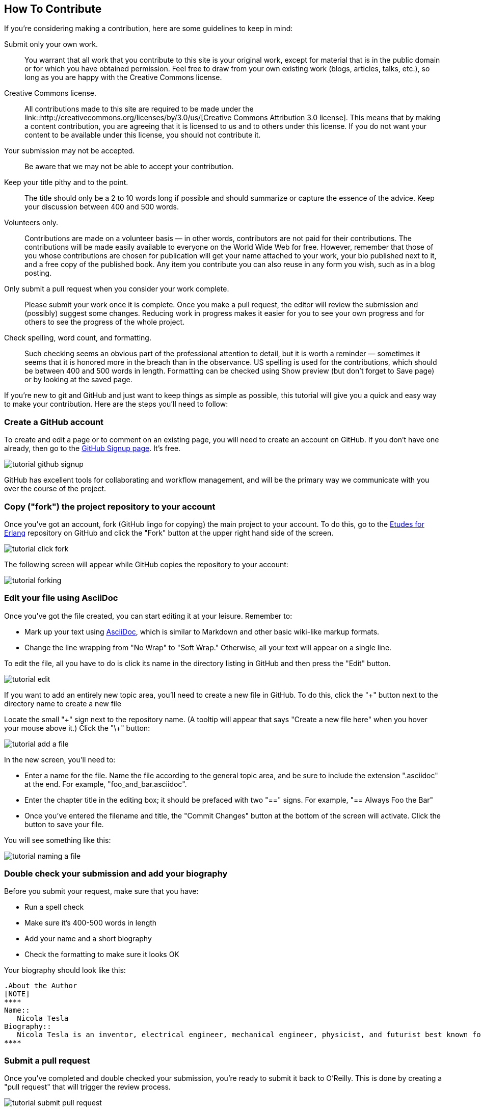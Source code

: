 == How To Contribute 

If you're considering making a contribution, here are some guidelines to keep in mind: 

Submit only your own work.::
   You warrant that all work that you contribute to this site is your original work, except for material that is in the public domain or for which you have obtained permission. Feel free to draw from your own existing work (blogs, articles, talks, etc.), so long as you are happy with the Creative Commons license.

Creative Commons license.::
   All contributions made to this site are required to be made under the link::http://creativecommons.org/licenses/by/3.0/us/[Creative Commons Attribution 3.0 license]. This means that by making a content contribution, you are agreeing that it is licensed to us and to others under this license. If you do not want your content to be available under this license, you should not contribute it.

Your submission may not be accepted.::
   Be aware that we may not be able to accept your contribution.

Keep your title pithy and to the point.::
  The title should only be a 2 to 10 words long if possible and should summarize or capture the essence of the advice. Keep your discussion between 400 and 500 words. 

Volunteers only.::
   Contributions are made on a volunteer basis — in other words, contributors are not paid for their contributions. The contributions will be made easily available to everyone on the World Wide Web for free. However, remember that those of you whose contributions are chosen for publication will get your name attached to your work, your bio published next to it, and a free copy of the published book. Any item you contribute you can also reuse in any form you wish, such as in a blog posting.

Only submit a pull request when you consider your work complete.::
   Please submit your work once it is complete.  Once you make a pull request, the editor will review the submission and (possibly) suggest some changes.  Reducing work in progress makes it easier for you to see your own progress and for others to see the progress of the whole project.

Check spelling, word count, and formatting.::
   Such checking seems an obvious part of the professional attention to detail, but it is worth a reminder — sometimes it seems that it is honored more in the breach than in the observance. US spelling is used for the contributions, which should be between 400 and 500 words in length. Formatting can be checked using Show preview (but don't forget to Save page) or by looking at the saved page.

If you're new to git and GitHub and just want to keep things as simple as possible, this tutorial will give you a quick and easy way to make your contribution.  Here are the steps you'll need to follow:

=== Create a GitHub account

To create and edit a page or to comment on an existing page, you will need to create an account on GitHub. If you don't have one already, then go to the https://github.com/signup/free[GitHub Signup page]. It's free.

image::https://s3.amazonaws.com/orm-atlas-media/tutorial_github_signup.png[]

GitHub has excellent tools for collaborating and workflow management, and will be the primary way we communicate with you over the course of the project.

=== Copy ("fork") the project repository to your account 

Once you've got an account, fork (GitHub lingo for copying) the main project to your account.  To do this, go to the  https://github.com/oreillymedia/etudes-for-erlang[Etudes for Erlang] repository on GitHub and click the "Fork" button at the upper right hand side of the screen.

image::https://s3.amazonaws.com/orm-atlas-media/tutorial_click_fork.png[]

The following screen will appear while GitHub copies the repository to your account:

image::https://s3.amazonaws.com/orm-atlas-media/tutorial_forking.png[]

=== Edit your file using AsciiDoc

Once you've got the file created, you can start editing it at your leisure.  Remember to:

* Mark up your text using http://powerman.name/doc/asciidoc[AsciiDoc], which is similar to Markdown and other basic wiki-like markup formats.
* Change the line wrapping from "No Wrap" to "Soft Wrap."  Otherwise, all your text will appear on a single line.

To edit the file, all you have to do is click its name in the directory listing in GitHub and then press the "Edit" button.  

image::https://s3.amazonaws.com/orm-atlas-media/tutorial_edit.png[]

[NOTE]
****

If you want to add an entirely new topic area, you'll need to create a new file in GitHub.  To do this, click the "+" button next to the directory name to create a new file

Locate the small "\+" sign next to the repository name.  (A tooltip will appear that says "Create a new file here" when you hover your mouse above it.)  Click the "\+" button:

image::https://s3.amazonaws.com/orm-atlas-media/tutorial_add_a_file.png[]

In the new screen, you'll need to: 

* Enter a name for the file.  Name the file according to the general topic area, and be sure to include the extension ".asciidoc" at the end.  For example, "foo_and_bar.asciidoc".
* Enter the chapter title in the editing box; it should be prefaced with two "==" signs.  For example, "== Always Foo the Bar"
* Once you've entered the filename and title, the "Commit Changes" button at the bottom of the screen will activate.  Click the button to save your file.

You will see something like this:

image::https://s3.amazonaws.com/orm-atlas-media/tutorial_naming_a_file.png[]

****

=== Double check your submission and add your biography

Before you submit your request, make sure that you have:

* Run a spell check
* Make sure it's 400-500 words in length
* Add your name and a short biography
* Check the formatting to make sure it looks OK

Your biography should look like this:

[source, asciidoc]
----
.About the Author
[NOTE]
****
Name:: 
   Nicola Tesla
Biography:: 
   Nicola Tesla is an inventor, electrical engineer, mechanical engineer, physicist, and futurist best known for his contributions to the design of the modern alternating current (AC) electrical supply system.
****
----

=== Submit a pull request

Once you've completed and double checked your submission, you're ready to submit it back to O'Reilly.  This is done by creating a "pull request" that will trigger the review process.  

image::https://s3.amazonaws.com/orm-atlas-media/tutorial_submit_pull_request.png[]

When you submit the pull request, you'll also be able to submit some additional information that will help us track your work:

* A title.  Please enter your name and the title of the contribution.  For example, "Andrew Odewahn: Always Foo the Bar"
* A comment.  Tell us a little bit about your contribution, as well as anything else you think we should know.

image::https://s3.amazonaws.com/orm-atlas-media/tutorial_pull_request_submission_form.png[]

=== Engage in back-and-forth

Once you submit your pull request, the project's maintainers will begin a back and forth with you in the discussion features.  You might be asked to make some revisions, shorten it, add additional elements, and so forth.